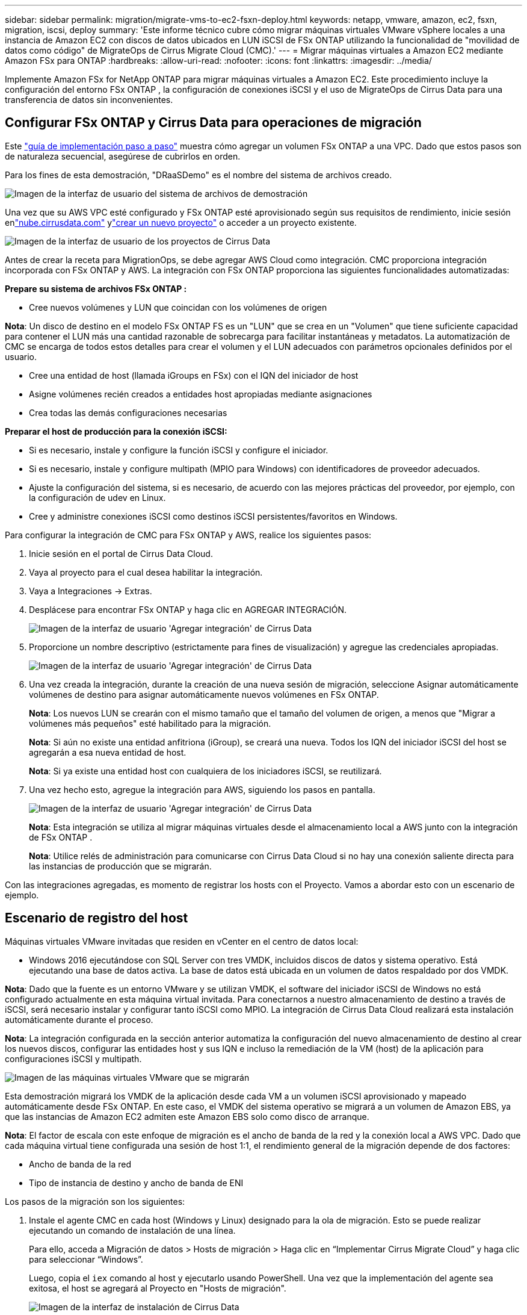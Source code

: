 ---
sidebar: sidebar 
permalink: migration/migrate-vms-to-ec2-fsxn-deploy.html 
keywords: netapp, vmware, amazon, ec2, fsxn, migration, iscsi, deploy 
summary: 'Este informe técnico cubre cómo migrar máquinas virtuales VMware vSphere locales a una instancia de Amazon EC2 con discos de datos ubicados en LUN iSCSI de FSx ONTAP utilizando la funcionalidad de "movilidad de datos como código" de MigrateOps de Cirrus Migrate Cloud (CMC).' 
---
= Migrar máquinas virtuales a Amazon EC2 mediante Amazon FSx para ONTAP
:hardbreaks:
:allow-uri-read: 
:nofooter: 
:icons: font
:linkattrs: 
:imagesdir: ../media/


[role="lead"]
Implemente Amazon FSx for NetApp ONTAP para migrar máquinas virtuales a Amazon EC2.  Este procedimiento incluye la configuración del entorno FSx ONTAP , la configuración de conexiones iSCSI y el uso de MigrateOps de Cirrus Data para una transferencia de datos sin inconvenientes.



== Configurar FSx ONTAP y Cirrus Data para operaciones de migración

Este https://docs.aws.amazon.com/fsx/latest/ONTAPGuide/getting-started-step1.html["guía de implementación paso a paso"] muestra cómo agregar un volumen FSx ONTAP a una VPC.  Dado que estos pasos son de naturaleza secuencial, asegúrese de cubrirlos en orden.

Para los fines de esta demostración, "DRaaSDemo" es el nombre del sistema de archivos creado.

image:migrate-ec2-fsxn-002.png["Imagen de la interfaz de usuario del sistema de archivos de demostración"]

Una vez que su AWS VPC esté configurado y FSx ONTAP esté aprovisionado según sus requisitos de rendimiento, inicie sesión enlink:http://cloud.cirrusdata.com/["nube.cirrusdata.com"] ylink:https://customer.cirrusdata.com/cdc/kb/articles/get-started-with-cirrus-data-cloud-4eDqjIxQpg["crear un nuevo proyecto"] o acceder a un proyecto existente.

image:migrate-ec2-fsxn-003.png["Imagen de la interfaz de usuario de los proyectos de Cirrus Data"]

Antes de crear la receta para MigrationOps, se debe agregar AWS Cloud como integración.  CMC proporciona integración incorporada con FSx ONTAP y AWS.  La integración con FSx ONTAP proporciona las siguientes funcionalidades automatizadas:

*Prepare su sistema de archivos FSx ONTAP :*

* Cree nuevos volúmenes y LUN que coincidan con los volúmenes de origen


*Nota*: Un disco de destino en el modelo FSx ONTAP FS es un "LUN" que se crea en un "Volumen" que tiene suficiente capacidad para contener el LUN más una cantidad razonable de sobrecarga para facilitar instantáneas y metadatos.  La automatización de CMC se encarga de todos estos detalles para crear el volumen y el LUN adecuados con parámetros opcionales definidos por el usuario.

* Cree una entidad de host (llamada iGroups en FSx) con el IQN del iniciador de host
* Asigne volúmenes recién creados a entidades host apropiadas mediante asignaciones
* Crea todas las demás configuraciones necesarias


*Preparar el host de producción para la conexión iSCSI:*

* Si es necesario, instale y configure la función iSCSI y configure el iniciador.
* Si es necesario, instale y configure multipath (MPIO para Windows) con identificadores de proveedor adecuados.
* Ajuste la configuración del sistema, si es necesario, de acuerdo con las mejores prácticas del proveedor, por ejemplo, con la configuración de udev en Linux.
* Cree y administre conexiones iSCSI como destinos iSCSI persistentes/favoritos en Windows.


Para configurar la integración de CMC para FSx ONTAP y AWS, realice los siguientes pasos:

. Inicie sesión en el portal de Cirrus Data Cloud.
. Vaya al proyecto para el cual desea habilitar la integración.
. Vaya a Integraciones -> Extras.
. Desplácese para encontrar FSx ONTAP y haga clic en AGREGAR INTEGRACIÓN.
+
image:migrate-ec2-fsxn-004.png["Imagen de la interfaz de usuario 'Agregar integración' de Cirrus Data"]

. Proporcione un nombre descriptivo (estrictamente para fines de visualización) y agregue las credenciales apropiadas.
+
image:migrate-ec2-fsxn-005.png["Imagen de la interfaz de usuario 'Agregar integración' de Cirrus Data"]

. Una vez creada la integración, durante la creación de una nueva sesión de migración, seleccione Asignar automáticamente volúmenes de destino para asignar automáticamente nuevos volúmenes en FSx ONTAP.
+
*Nota*: Los nuevos LUN se crearán con el mismo tamaño que el tamaño del volumen de origen, a menos que "Migrar a volúmenes más pequeños" esté habilitado para la migración.

+
*Nota*: Si aún no existe una entidad anfitriona (iGroup), se creará una nueva.  Todos los IQN del iniciador iSCSI del host se agregarán a esa nueva entidad de host.

+
*Nota*: Si ya existe una entidad host con cualquiera de los iniciadores iSCSI, se reutilizará.

. Una vez hecho esto, agregue la integración para AWS, siguiendo los pasos en pantalla.
+
image:migrate-ec2-fsxn-006.png["Imagen de la interfaz de usuario 'Agregar integración' de Cirrus Data"]

+
*Nota*: Esta integración se utiliza al migrar máquinas virtuales desde el almacenamiento local a AWS junto con la integración de FSx ONTAP .

+
*Nota*: Utilice relés de administración para comunicarse con Cirrus Data Cloud si no hay una conexión saliente directa para las instancias de producción que se migrarán.



Con las integraciones agregadas, es momento de registrar los hosts con el Proyecto.  Vamos a abordar esto con un escenario de ejemplo.



== Escenario de registro del host

Máquinas virtuales VMware invitadas que residen en vCenter en el centro de datos local:

* Windows 2016 ejecutándose con SQL Server con tres VMDK, incluidos discos de datos y sistema operativo.  Está ejecutando una base de datos activa.  La base de datos está ubicada en un volumen de datos respaldado por dos VMDK.


*Nota*: Dado que la fuente es un entorno VMware y se utilizan VMDK, el software del iniciador iSCSI de Windows no está configurado actualmente en esta máquina virtual invitada.  Para conectarnos a nuestro almacenamiento de destino a través de iSCSI, será necesario instalar y configurar tanto iSCSI como MPIO.  La integración de Cirrus Data Cloud realizará esta instalación automáticamente durante el proceso.

*Nota*: La integración configurada en la sección anterior automatiza la configuración del nuevo almacenamiento de destino al crear los nuevos discos, configurar las entidades host y sus IQN e incluso la remediación de la VM (host) de la aplicación para configuraciones iSCSI y multipath.

image:migrate-ec2-fsxn-007.png["Imagen de las máquinas virtuales VMware que se migrarán"]

Esta demostración migrará los VMDK de la aplicación desde cada VM a un volumen iSCSI aprovisionado y mapeado automáticamente desde FSx ONTAP.  En este caso, el VMDK del sistema operativo se migrará a un volumen de Amazon EBS, ya que las instancias de Amazon EC2 admiten este Amazon EBS solo como disco de arranque.

*Nota*: El factor de escala con este enfoque de migración es el ancho de banda de la red y la conexión local a AWS VPC.  Dado que cada máquina virtual tiene configurada una sesión de host 1:1, el rendimiento general de la migración depende de dos factores:

* Ancho de banda de la red
* Tipo de instancia de destino y ancho de banda de ENI


Los pasos de la migración son los siguientes:

. Instale el agente CMC en cada host (Windows y Linux) designado para la ola de migración.  Esto se puede realizar ejecutando un comando de instalación de una línea.
+
Para ello, acceda a Migración de datos > Hosts de migración > Haga clic en “Implementar Cirrus Migrate Cloud” y haga clic para seleccionar “Windows”.

+
Luego, copia el `iex` comando al host y ejecutarlo usando PowerShell.  Una vez que la implementación del agente sea exitosa, el host se agregará al Proyecto en "Hosts de migración".

+
image:migrate-ec2-fsxn-008.png["Imagen de la interfaz de instalación de Cirrus Data"]

+
image:migrate-ec2-fsxn-009.png["Imagen del progreso de la instalación de Windows"]

. Prepare el YAML para cada máquina virtual.
+
*Nota*: Es un paso vital tener un YAML para cada VM que especifique la receta o el plan necesario para la tarea de migración.

+
El YAML proporciona el nombre de la operación, notas (descripción) junto con el nombre de la receta como `MIGRATEOPS_AWS_COMPUTE` , el nombre del host(`system_name` ) y nombre de integración(`integration_name` ) y la configuración de origen y destino.  Se pueden especificar scripts personalizados como una acción de corte antes y después.

+
[source, yaml]
----
operations:
    -   name: Win2016 SQL server to AWS
        notes: Migrate OS to AWS with EBS and Data to FSx ONTAP
        recipe: MIGRATEOPS_AWS_COMPUTE
        config:
            system_name: Win2016-123
            integration_name: NimAWShybrid
            migrateops_aws_compute:
                region: us-west-2
                compute:
                    instance_type: t3.medium
                    availability_zone: us-west-2b
                network:
                    vpc_id: vpc-05596abe79cb653b7
                    subnet_id: subnet-070aeb9d6b1b804dd
                    security_group_names:
                        - default
                destination:
                    default_volume_params:
                        volume_type: GP2
                    iscsi_data_storage:
                        integration_name: DemoDRaaS
                        default_volume_params:
                            netapp:
                                qos_policy_name: ""
                migration:
                    session_description: Migrate OS to AWS with EBS and Data to FSx ONTAP
                    qos_level: MODERATE
                cutover:
                    stop_applications:
                        - os_shell:
                              script:
                                  - stop-service -name 'MSSQLSERVER' -Force
                                  - Start-Sleep -Seconds 5
                                  - Set-Service -Name 'MSSQLSERVER' -StartupType Disabled
                                  - write-output "SQL service stopped and disabled"

                        - storage_unmount:
                              mountpoint: e
                        - storage_unmount:
                              mountpoint: f
                    after_cutover:
                        - os_shell:
                              script:
                                  - stop-service -name 'MSSQLSERVER' -Force
                                  - write-output "Waiting 90 seconds to mount disks..." > log.txt
                                  - Start-Sleep -Seconds 90
                                  - write-output "Now re-mounting disks E and F for SQL..." >>log.txt
                        - storage_unmount:
                              mountpoint: e
                        - storage_unmount:
                              mountpoint: f
                        - storage_mount_all: {}
                        - os_shell:
                              script:
                                  - write-output "Waiting 60 seconds to restart SQL Services..." >>log.txt
                                  - Start-Sleep -Seconds 60
                                  - stop-service -name 'MSSQLSERVER' -Force
                                  - Start-Sleep -Seconds 3
                                  - write-output "Start SQL Services..." >>log.txt
                                  - Set-Service -Name 'MSSQLSERVER' -StartupType Automatic
                                  - start-service -name 'MSSQLSERVER'
                                  - write-output "SQL started" >>log.txt
----
. Una vez que los YAML estén en su lugar, cree la configuración de MigrateOps.  Para hacer esto, vaya a Migración de datos > MigrateOps, haga clic en "Iniciar nueva operación" e ingrese la configuración en formato YAML válido.
. Haga clic en "Crear operación".
+
*Nota*: Para lograr el paralelismo, cada host debe tener un archivo YAML especificado y configurado.

. A menos que el `scheduled_start_time` Si el campo se especifica en la configuración, la operación se iniciará inmediatamente.
. Ahora la operación se ejecutará y continuará.  Desde la interfaz de usuario de Cirrus Data Cloud, puede supervisar el progreso con mensajes detallados.  Estos pasos incluyen automáticamente tareas que normalmente se realizan manualmente, como realizar la asignación automática y crear sesiones de migración.
+
image:migrate-ec2-fsxn-010.png["Imagen del progreso de la migración de datos de Cirrus"]

+
*Nota*: Durante la migración de host a host, se creará un grupo de seguridad adicional con una regla que permite el puerto de entrada 4996, que permitirá el puerto requerido para la comunicación y se eliminará automáticamente una vez que se complete la sincronización.

+
image:migrate-ec2-fsxn-011.png["Imagen de la regla de entrada necesaria para la migración de datos de Cirrus"]

. Mientras esta sesión de migración se sincroniza, hay un paso futuro en la fase 3 (transición) con la etiqueta "Aprobación requerida".  En una receta de MigrateOps, las tareas críticas (como las migraciones) requieren la aprobación del usuario antes de poder ejecutarse.  Los operadores o administradores del proyecto pueden aprobar estas tareas desde la interfaz de usuario.  También se puede crear una ventana de aprobación futura.
+
image:migrate-ec2-fsxn-012.png["Imagen de la sincronización de la migración de datos de Cirrus"]

. Una vez aprobada, la operación de MigrateOps continúa con la transición.
. Después de un breve momento la operación estará completa.
+
image:migrate-ec2-fsxn-013.png["Imagen de la finalización de la migración de datos de Cirrus"]

+
*Nota*: Con la ayuda de la tecnología cMotion de Cirrus Data, el almacenamiento de destino se ha mantenido actualizado con todos los últimos cambios.  Por lo tanto, una vez obtenida la aprobación, todo este proceso de transferencia final tardará muy poco tiempo (menos de un minuto) en completarse.





== Verificación posterior a la migración

Veamos la instancia de Amazon EC2 migrada que ejecuta el sistema operativo Windows Server y los siguientes pasos que se han completado:

. Ahora se han iniciado los servicios SQL de Windows.
. La base de datos está nuevamente en línea y está utilizando el almacenamiento del dispositivo iSCSI Multipath.
. Todos los nuevos registros de base de datos agregados durante la migración se pueden encontrar en la base de datos recién migrada.
. El antiguo almacenamiento ahora está fuera de línea.


*Nota*: Con solo un clic para enviar la operación de movilidad de datos como código y un clic para aprobar la transferencia, la máquina virtual ha migrado exitosamente desde VMware local a una instancia de Amazon EC2 utilizando FSx ONTAP y sus capacidades iSCSI.

*Nota*: Debido a la limitación de la API de AWS, las máquinas virtuales convertidas se mostrarán como "Ubuntu".  Este es estrictamente un problema de visualización y no afecta la funcionalidad de la instancia migrada.  Una próxima versión abordará este problema.

*Nota*: Se puede acceder a las instancias de Amazon EC2 migradas usando las credenciales que se usaron en el lado local.
